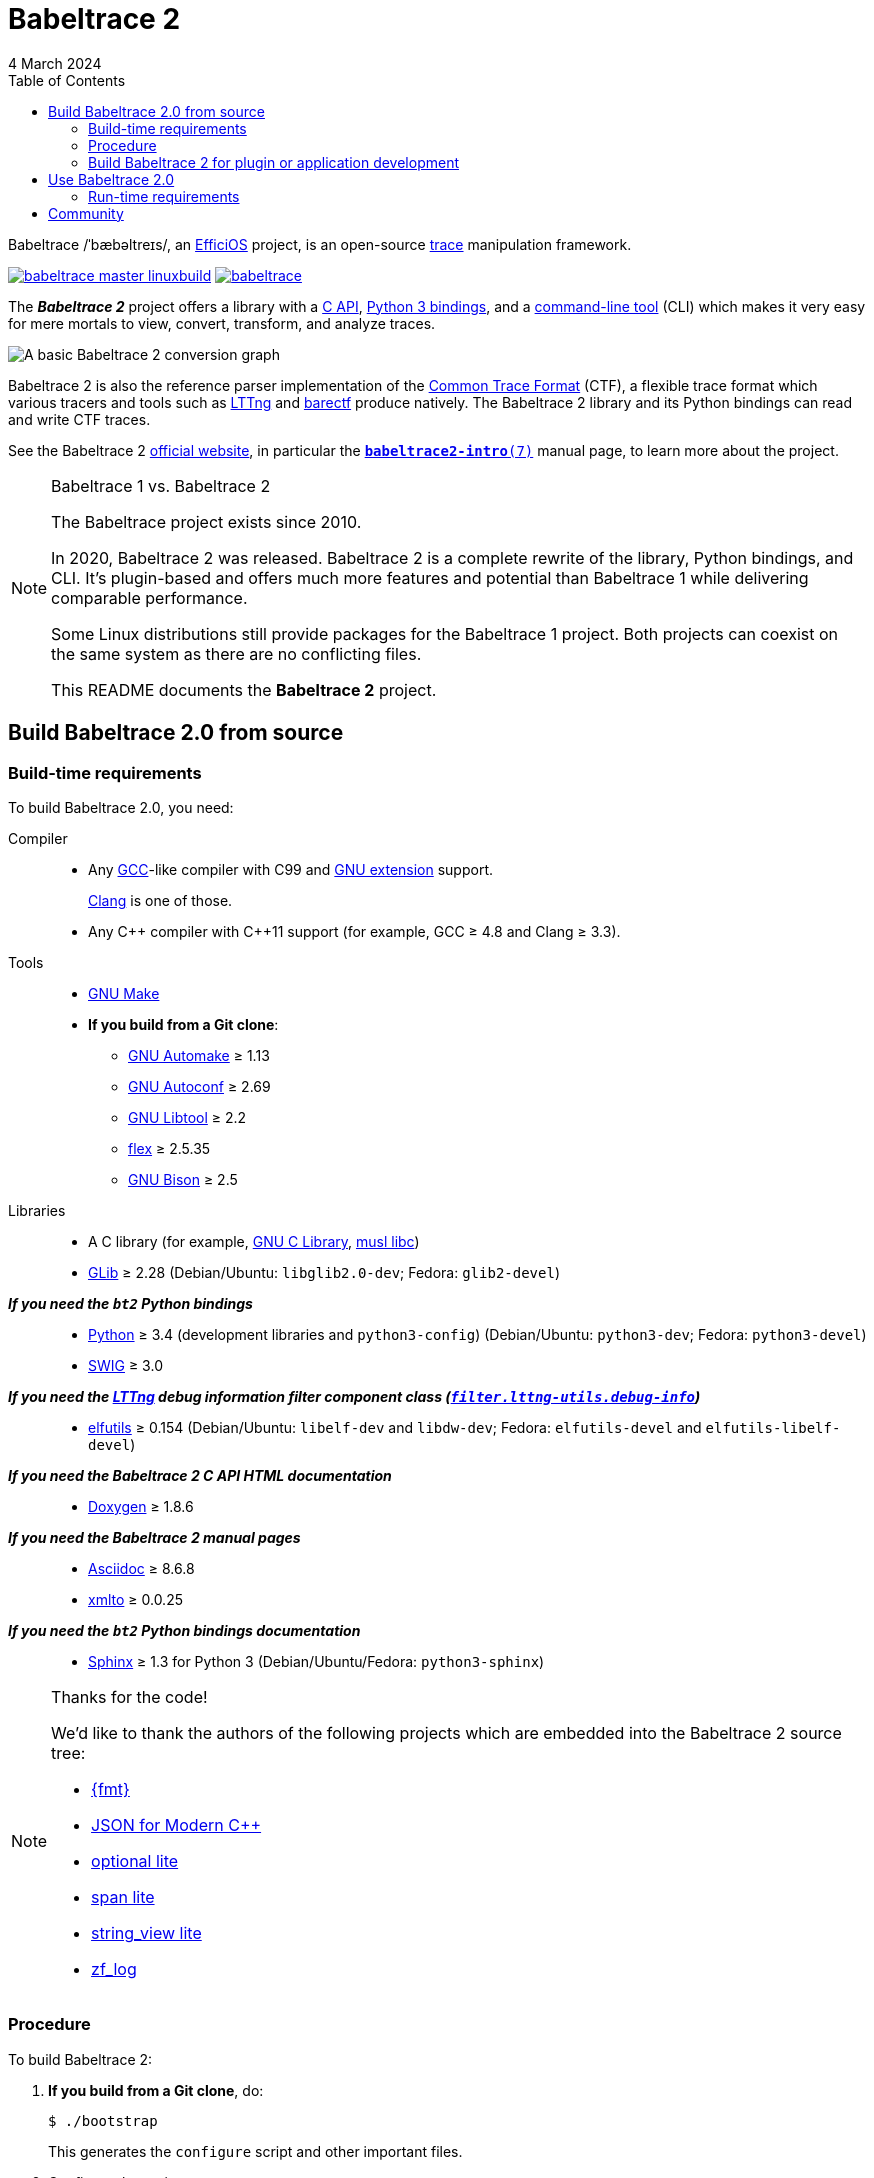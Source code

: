 // Render with Asciidoctor

= Babeltrace 2
4 March 2024
:btversion: 2.0
:bt2: Babeltrace{nbsp}2
ifdef::env-github[]
:toc: macro
endif::[]
ifndef::env-github[]
:toc: left
endif::[]

Babeltrace /ˈbæbəltreɪs/, an
https://efficios.com/[EfficiOS] project, is an open-source
https://en.wikipedia.org/wiki/Tracing_(software)[trace]
manipulation framework.

https://ci.lttng.org/job/babeltrace_master_linuxbuild[image:https://img.shields.io/jenkins/s/https/ci.lttng.org/babeltrace_master_linuxbuild.svg[]]
https://scan.coverity.com/projects/babeltrace[image:https://img.shields.io/coverity/scan/babeltrace.svg[]]

The **_{bt2}_** project offers a library with a
https://babeltrace.org/docs/v{btversion}/libbabeltrace2[C{nbsp}API],
https://babeltrace.org/docs/v{btversion}/python/bt2[Python{nbsp}3 bindings],
and a
https://babeltrace.org/docs/v{btversion}/man1/babeltrace2.1/[command-line tool]
(CLI) which makes it very easy for mere mortals to view, convert,
transform, and analyze traces.

image::doc/api/libbabeltrace2/images/basic-convert-graph.png[A basic {bt2} conversion graph]

{bt2} is also the reference parser implementation of the
https://diamon.org/ctf/[Common Trace Format] (CTF), a flexible
trace format which various tracers and tools such as
https://lttng.org/[LTTng] and
https://barectf.org/[barectf] produce natively.
The {bt2} library and its Python bindings can read and write CTF traces.

See the {bt2} https://babeltrace.org[official website], in
particular the
https://babeltrace.org/docs/v{btversion}/man7/babeltrace2-intro.7[`**babeltrace2-intro**(7)`]
manual page, to learn more about the project.

[NOTE]
ifdef::env-github[]
.**Babeltrace{nbsp}1 vs. {bt2}**
endif::[]
ifndef::env-github[]
.Babeltrace{nbsp}1 vs. {bt2}
endif::[]
====
The Babeltrace project exists since 2010.

In 2020, {bt2} was released. {bt2} is a complete rewrite of the library,
Python bindings, and CLI. It's plugin-based and offers much more
features and potential than Babeltrace{nbsp}1 while delivering
comparable performance.

Some Linux distributions still provide packages for the
Babeltrace{nbsp}1 project. Both projects can coexist on the same system
as there are no conflicting files.

This README documents the **{bt2}** project.
====

ifdef::env-github[]
toc::[]
endif::[]

== Build Babeltrace{nbsp}{btversion} from source

=== Build-time requirements

To build Babeltrace{nbsp}{btversion}, you need:

Compiler::
    * Any https://gcc.gnu.org/[GCC]-like compiler with C99 and
      https://gcc.gnu.org/onlinedocs/gcc/C-Extensions.html[GNU extension]
      support.
+
https://clang.llvm.org/[Clang] is one of those.

    * Any {cpp} compiler with {cpp}11 support (for example,
      GCC{nbsp}≥{nbsp}4.8 and Clang{nbsp}≥{nbsp}3.3).

Tools::
    * https://www.gnu.org/software/make/[GNU Make]
    * **If you build from a Git clone**:
    ** https://www.gnu.org/software/automake/[GNU Automake]{nbsp}≥{nbsp}1.13
    ** https://www.gnu.org/software/autoconf/[GNU Autoconf]{nbsp}≥{nbsp}2.69
    ** https://www.gnu.org/software/libtool/[GNU Libtool]{nbsp}≥{nbsp}2.2
    ** https://github.com/westes/flex[flex]{nbsp}≥{nbsp}2.5.35
    ** https://www.gnu.org/software/bison/bison.html[GNU Bison]{nbsp}≥{nbsp}2.5

Libraries::
    * A C library (for example,
      https://www.gnu.org/software/libc/[GNU{nbsp}C Library],
      https://www.musl-libc.org/[musl libc])
    * https://developer.gnome.org/glib/[GLib]{nbsp}≥{nbsp}2.28
      (Debian/Ubuntu: `libglib2.0-dev`; Fedora: `glib2-devel`)

_**If you need the `bt2` Python bindings**_::
    * https://www.python.org[Python]{nbsp}≥{nbsp}3.4 (development
      libraries and `python3-config`)
      (Debian/Ubuntu: `python3-dev`; Fedora: `python3-devel`)
    * http://www.swig.org[SWIG]{nbsp}≥{nbsp}3.0

_**If you need the https://lttng.org/[LTTng] debug information filter component class (https://babeltrace.org/docs/v{btversion}/man7/babeltrace2-filter.lttng-utils.debug-info.7/[`filter.lttng-utils.debug-info`])**_::
    * https://sourceware.org/elfutils/[elfutils]{nbsp}≥{nbsp}0.154
      (Debian/Ubuntu: `libelf-dev` and `libdw-dev`;
      Fedora: `elfutils-devel` and `elfutils-libelf-devel`)

_**If you need the {bt2}{nbsp}C{nbsp}API HTML documentation**_::
    * http://www.doxygen.nl/[Doxygen]{nbsp}≥{nbsp}1.8.6

_**If you need the {bt2} manual pages**_::
    * https://www.methods.co.nz/asciidoc/[Asciidoc]{nbsp}≥{nbsp}8.6.8
    * https://pagure.io/xmlto[xmlto]{nbsp}≥{nbsp}0.0.25

_**If you need the `bt2` Python bindings documentation**_::
    * https://www.sphinx-doc.org/[Sphinx]{nbsp}≥{nbsp}1.3 for
      Python{nbsp}3
      (Debian/Ubuntu/Fedora: `python3-sphinx`)

[NOTE]
ifdef::env-github[]
.**Thanks for the code!**
endif::[]
ifndef::env-github[]
.Thanks for the code!
endif::[]
====
We'd like to thank the authors of the following projects which are
embedded into the {bt2} source tree:

* https://github.com/fmtlib/fmt[\{fmt}]
* https://github.com/nlohmann/json[JSON for Modern {cpp}]
* https://github.com/martinmoene/optional-lite[optional lite]
* https://github.com/martinmoene/span-lite[span lite]
* https://github.com/martinmoene/string-view-lite[string_view lite]
* https://github.com/wonder-mice/zf_log[zf_log]
====

=== Procedure

To build {bt2}:

. **If you build from a Git clone**, do:
+
[role="term"]
----
$ ./bootstrap
----
+
This generates the `configure` script and other important files.

. [[conf]]Configure the project:
+
[role="term"]
----
$ ./configure
----
+
--
The following options can modify the build:

`--enable-api-doc`::
    Build the {bt2}{nbsp}C{nbsp}API HTML documentation.

`--enable-built-in-plugins`::
    Statically link the official plugins into the
    `babeltrace2` executable.

`--enable-built-in-python-plugin-support`::
    Statically link the Python plugin provider into the
    `babeltrace2` executable.

`--enable-debug-info`::
    Build the https://lttng.org/[LTTng] debug information filter
    component class
    (https://babeltrace.org/docs/v{btversion}/man7/babeltrace2-filter.lttng-utils.debug-info.7/[`filter.lttng-utils.debug-info`]).

`--enable-man-pages`::
    Build the {bt2} manual pages.

`--enable-python-bindings`::
    Build the `bt2` Python bindings.
+
You can set the path to custom `python3` and `python3-config` programs
with the `PYTHON` and `PYTHON_CONFIG` environment variable.

`--enable-python-bindings-doc`::
    Build the `bt2` Python bindings documentation.

`--enable-python-plugins`::
    Build support for {bt2} Python plugins.

The following environment variables can modify the build:

`BABELTRACE_DEBUG_MODE`::
    Set to `1` to enable the debug mode.
+
The debug mode enables more run-time assertions to detect bugs while
developing the {bt2} project.

`BABELTRACE_DEV_MODE`::
    Set to `1` to enable the <<dev-mode,developer mode>>.
+
The {bt2} developer mode enables more precondition and postcondition
assertions to detect C{nbsp}API usage errors.

`BABELTRACE_MINIMAL_LOG_LEVEL`::
    Set the build-time, minimal logging level for all the modules
    of the project.
+
Set to `TRACE`, `DEBUG`, or `INFO`.

`BABELTRACE_PLUGIN_PROVIDERS_DIR`::
    Installation directory of {bt2} plugin providers.

`BABELTRACE_PLUGINS_DIR`::
    Installation directory of {bt2} official plugins.

Run `./configure --help` to list all the available options and
environment variables.
--

. Build {bt2}:
+
[role="term"]
----
$ make
----

To install {bt2}:

* Run:
+
[role="term"]
----
# make install
----

[[dev-mode]]
=== Build {bt2} for plugin or application development

If you're developing a {bt2} plugin or an application which uses
libbabeltrace2, we recommend to:

* Build {bt2} from source in _developer mode_.
+
The {bt2} developer mode enables more precondition and postcondition
assertions to detect C{nbsp}API usage errors.
+
The
https://babeltrace.org/docs/v{btversion}/libbabeltrace2[{bt2}{nbsp}C{nbsp}API documentation]
always lists the precondition and postconditions of
functions.
+
Set `BABELTRACE_DEV_MODE=1` when you <<conf,configure>> the {bt2} build.

* Use _TRACE_ as the minimal logging level at build time to have
  access to more logging, should you need it to debug your plugin or
  application.
+
Set `BABELTRACE_MINIMAL_LOG_LEVEL=TRACE` when you <<conf,configure>>
the {bt2} build.

{bt2} development build configuration command line example:

[role="term"]
----
$ BABELTRACE_DEV_MODE=1 BABELTRACE_MINIMAL_LOG_LEVEL=TRACE ./configure
----

{bt2} development build configuration with Python support example:

[role="term"]
----
$ BABELTRACE_DEV_MODE=1 BABELTRACE_MINIMAL_LOG_LEVEL=TRACE ./configure \
  --enable-python-bindings --enable-python-plugins
----

See the
https://babeltrace.org/docs/v{btversion}/libbabeltrace2[{bt2}{nbsp}C{nbsp}API
documentation] for more information.

== Use Babeltrace{nbsp}{btversion}

See the https://babeltrace.org[{bt2} website] to learn how to use the
different parts of the project.

If you're new to {bt2}, make sure to read the
https://babeltrace.org/docs/v{btversion}/man7/babeltrace2-intro.7[`**babeltrace2-intro**(7)`]
manual page to familiarize yourself with the project.

=== Run-time requirements

Libraries:: {empty}
+
* A C library (for example,
  https://www.gnu.org/software/libc/[GNU{nbsp}C Library] or
  https://www.musl-libc.org/[musl libc])

* https://developer.gnome.org/glib/[GLib]{nbsp}≥{nbsp}2.28
  (Debian/Ubuntu: `libglib2.0-0`; Fedora: `glib2`)

_**If you need the `bt2` Python bindings**_:: {empty}
+
* https://www.python.org[Python]{nbsp}≥{nbsp}3.4
  (Debian/Ubuntu/Fedora: `python3`)

_**If you need the https://lttng.org/[LTTng] debug information filter component class (https://babeltrace.org/docs/v{btversion}/man7/babeltrace2-filter.lttng-utils.debug-info.7/[`filter.lttng-utils.debug-info`])**_:: {empty}
+
* https://sourceware.org/elfutils/[elfutils]{nbsp}≥{nbsp}0.154
  (Debian/Ubuntu: `libelf` and `libdw`; Fedora: `elfutils-libs` and
  `elfutils-libelf`)

== Community

Babeltrace was born to parse CTF traces produced by LTTng{nbsp}2.0 and
to pretty-print their events.

Even though {bt2} is independent from the LTTng project today, their
communities remain very close, which is why they share some
communication channels and services:

Mailing list::
    https://lists.lttng.org/cgi-bin/mailman/listinfo/lttng-dev[lttng-dev]
    (mailto:lttng-dev@lists.lttng.org[lttng-dev@lists.lttng.org])

IRC channel::
    irc://irc.oftc.net/lttng[`#lttng`] on the OFTC network

Bug tracker::
    https://bugs.lttng.org/projects/babeltrace[{bt2} bug tracker]

GitHub project::
    https://github.com/efficios/babeltrace/[efficios/babeltrace]

Continuous integration::
    https://ci.lttng.org/view/Babeltrace/[{bt2} jobs]
    on the LTTng CI

Code review::
    https://review.lttng.org/q/project:babeltrace[{bt2} project]
    on LTTng Review (Gerrit)
